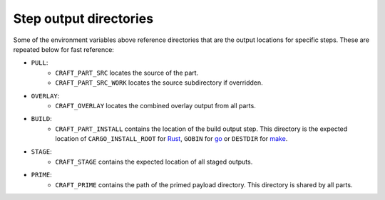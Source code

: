 .. _craft_parts_step_output_directories:

Step output directories
-----------------------

Some of the environment variables above reference directories that are the
output locations for specific steps. These are repeated below for fast
reference:

- ``PULL``:
   - ``CRAFT_PART_SRC`` locates the source of the part.
   - ``CRAFT_PART_SRC_WORK`` locates the source subdirectory if overridden.
- ``OVERLAY``:
   - ``CRAFT_OVERLAY`` locates the combined overlay output from all parts.
- ``BUILD``:
   - ``CRAFT_PART_INSTALL`` contains the location of the build output step.
     This directory is the expected location of ``CARGO_INSTALL_ROOT`` for `Rust
     <https://doc.rust-lang.org/cargo/commands/cargo-install.html>`_,
     ``GOBIN`` for `go
     <https://pkg.go.dev/cmd/go#hdr-Compile_and_install_packages_and_dependencies>`_
     or ``DESTDIR`` for `make
     <https://www.gnu.org/software/make/manual/make.html#DESTDIR>`_.
- ``STAGE``:
   - ``CRAFT_STAGE`` contains the expected location of all staged outputs.
- ``PRIME``:
   - ``CRAFT_PRIME`` contains the path of the primed payload directory. This
     directory is shared by all parts.

